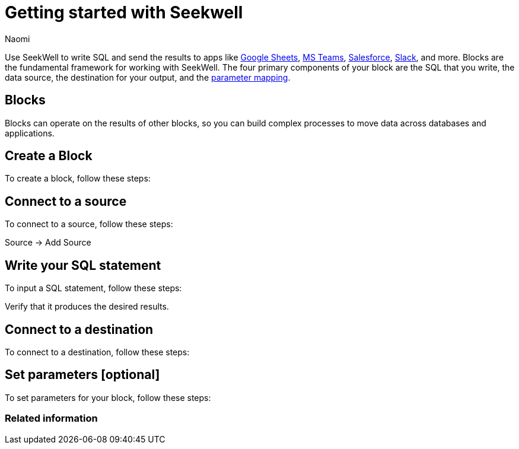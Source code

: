 = Getting started with Seekwell
:last_updated: 7/28/22
:author: Naomi
:linkattrs:
:experimental:
:page-layout: default-seekwell
:description: You can write SQL and send the results to apps like Google Sheets, Slack, MS Teams, Hubspot, and more.

// Getting started

////
++++
<div style="position: relative; padding-bottom: 58.06451612903225%; height: 0;"><iframe src="https://www.loom.com/embed/2341af8796574626a671940302e8707d" frameborder="0" webkitallowfullscreen mozallowfullscreen allowfullscreen style="position: absolute; top: 0; left: 0; width: 100%; height: 100%;"></iframe></div>
++++
////

Use SeekWell to write SQL and send the results to apps like xref:google-sheets.adoc[Google Sheets], xref:microsoft-teams.adoc[MS Teams], xref:salesforce.adoc[Salesforce], xref:slack.adoc[Slack], and more. Blocks are the fundamental framework for working with SeekWell. The four primary components of your block are the SQL that you write, the data source, the destination for your output, and the xref:parameters.adoc[parameter mapping].

////
Before you begin
////

== Blocks

Blocks can operate on the results of other blocks, so you can build complex processes to move data across databases and applications.

== Create a Block

To create a block, follow these steps:

== Connect to a source

To connect to a source, follow these steps:

Source -> Add Source

== Write your SQL statement

To input a SQL statement, follow these steps:

Verify that it produces the desired results.

== Connect to a destination

To connect to a destination, follow these steps:

== Set parameters [optional]

To set parameters for your block, follow these steps:


=== Related information




